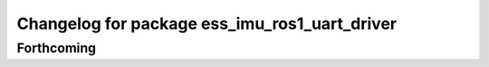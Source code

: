 ^^^^^^^^^^^^^^^^^^^^^^^^^^^^^^^^^^^^^^^^^^^^^^
Changelog for package ess_imu_ros1_uart_driver
^^^^^^^^^^^^^^^^^^^^^^^^^^^^^^^^^^^^^^^^^^^^^^

Forthcoming
-----------
